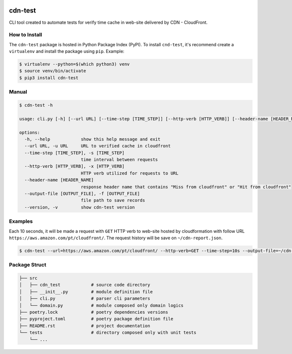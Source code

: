 .. image:: https://badge.fury.io/py/cdn-test.svg
    :target: https://badge.fury.io/py/cdn-test

.. image:: https://travis-ci.com/augustoliks/cdn-test.svg?branch=main
    :target: https://travis-ci.com/github/augustoliks/cdn-test

cdn-test
========

CLI tool created to automate tests for verify time cache in web-site delivered by CDN - CloudFront.

How to Install
--------------

The ``cdn-test`` package is hosted in Python Package Index (PyPI). To
install ``cnd-test``, it's recommend create a ``virtualenv`` and install the package using ``pip``. Example:

.. code-block:: bash

    $ virtualenv --python=$(which python3) venv
    $ source venv/bin/activate
    $ pip3 install cdn-test

Manual
------

.. code-block:: bash

    $ cdn-test -h

    usage: cli.py [-h] [--url URL] [--time-step [TIME_STEP]] [--http-verb [HTTP_VERB]] [--header-name [HEADER_NAME]] [--output-file [OUTPUT_FILE]] [--version]

    options:
      -h, --help            show this help message and exit
      --url URL, -u URL     URL to verified cache in cloudfront
      --time-step [TIME_STEP], -s [TIME_STEP]
                            time interval between requests
      --http-verb [HTTP_VERB], -x [HTTP_VERB]
                            HTTP verb utilized for requests to URL
      --header-name [HEADER_NAME]
                            response header name that contains "Miss from cloudfront" or "Hit from cloudfront"
      --output-file [OUTPUT_FILE], -f [OUTPUT_FILE]
                            file path to save records
      --version, -v         show cdn-test version

Examples
--------

Each 10 seconds, it will be made a request with ``GET`` HTTP verb to web-site hosted by cloudformation with follow URL ``https://aws.amazon.com/pt/cloudfront/``. The request history will be save on ``~/cdn-report.json``.

.. code-block:: bash

    $ cdn-test --url=https://aws.amazon.com/pt/cloudfront/ --http-verb=GET --time-step=10s --output-file=~/cdn-report.json

Package Struct
--------------

.. code-block:: bash

    ├── src
    │   ├── cdn_test            # source code directory
    │   ├── __init__.py         # module definition file
    │   ├── cli.py              # parser cli parameters
    │   └── domain.py           # module composed only domain logics
    ├── poetry.lock             # poetry dependencies versions
    ├── pyproject.toml          # poetry package definition file
    ├── README.rst              # project documentation
    └── tests                   # directory composed only with unit tests
        └── ...
